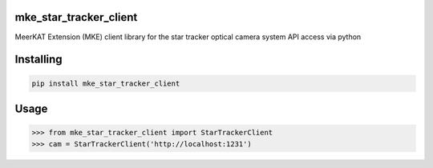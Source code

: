 
mke_star_tracker_client
===============
MeerKAT Extension (MKE)
client library for the star tracker optical camera system API access via python

Installing
============

.. code-block:: bash

    pip install mke_star_tracker_client

Usage
=====

.. code-block:: python

    >>> from mke_star_tracker_client import StarTrackerClient
    >>> cam = StarTrackerClient('http://localhost:1231')

